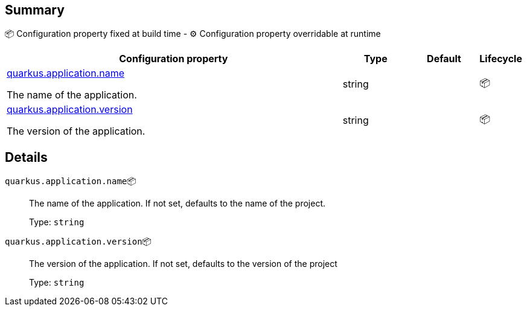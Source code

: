 == Summary

📦 Configuration property fixed at build time - ⚙️️ Configuration property overridable at runtime 

[cols="50,10,10,5"]
|===
|Configuration property|Type|Default|Lifecycle

|<<quarkus.application.name, quarkus.application.name>>

The name of the application.|string 
|
| 📦

|<<quarkus.application.version, quarkus.application.version>>

The version of the application.|string 
|
| 📦
|===


== Details

[[quarkus.application.name]]
`quarkus.application.name`📦:: The name of the application. If not set, defaults to the name of the project. 
+
Type: `string` +



[[quarkus.application.version]]
`quarkus.application.version`📦:: The version of the application. If not set, defaults to the version of the project 
+
Type: `string` +


